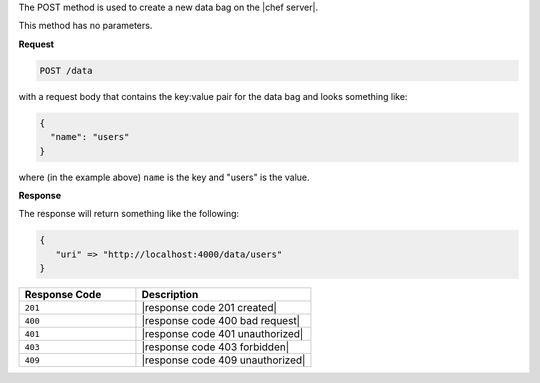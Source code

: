 .. The contents of this file are included in multiple topics.
.. This file should not be changed in a way that hinders its ability to appear in multiple documentation sets.

The POST method is used to create a new data bag on the |chef server|.

This method has no parameters.

**Request**

.. code-block:: xml

   POST /data

with a request body that contains the key:value pair for the data bag and looks something like:

.. code-block:: javascript

   {
     "name": "users"
   }

where (in the example above) ``name`` is the key and "users" is the value.

**Response**

The response will return something like the following:

.. code-block:: javascript

   {
      "uri" => "http://localhost:4000/data/users"
   }

.. list-table::
   :widths: 200 300
   :header-rows: 1

   * - Response Code
     - Description
   * - ``201``
     - |response code 201 created|
   * - ``400``
     - |response code 400 bad request|
   * - ``401``
     - |response code 401 unauthorized|
   * - ``403``
     - |response code 403 forbidden|
   * - ``409``
     - |response code 409 unauthorized|
